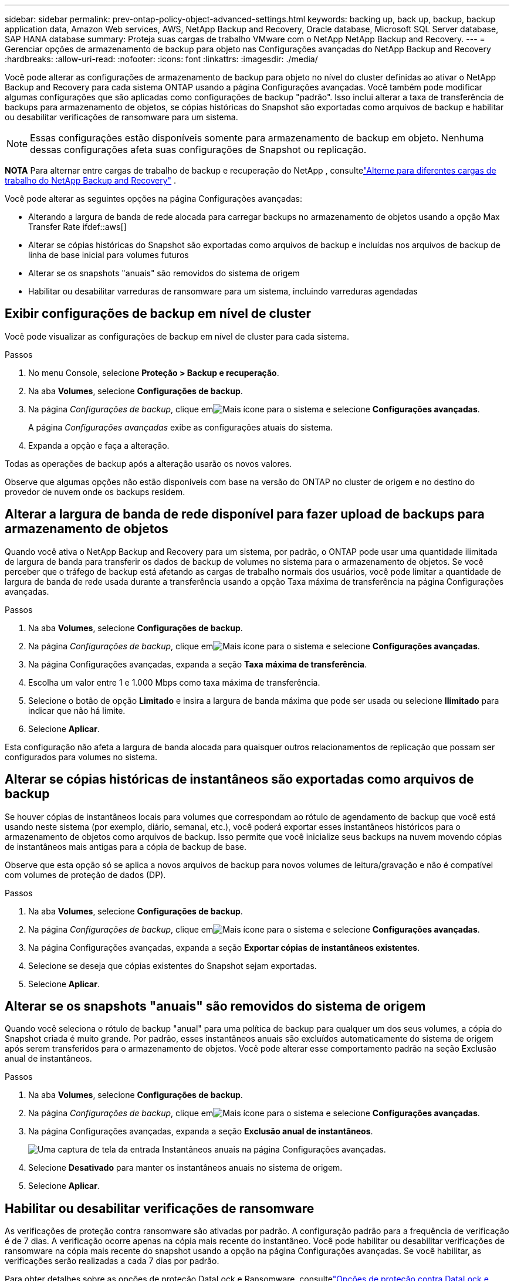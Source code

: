 ---
sidebar: sidebar 
permalink: prev-ontap-policy-object-advanced-settings.html 
keywords: backing up, back up, backup, backup application data, Amazon Web services, AWS, NetApp Backup and Recovery, Oracle database, Microsoft SQL Server database, SAP HANA database 
summary: Proteja suas cargas de trabalho VMware com o NetApp NetApp Backup and Recovery. 
---
= Gerenciar opções de armazenamento de backup para objeto nas Configurações avançadas do NetApp Backup and Recovery
:hardbreaks:
:allow-uri-read: 
:nofooter: 
:icons: font
:linkattrs: 
:imagesdir: ./media/


[role="lead"]
Você pode alterar as configurações de armazenamento de backup para objeto no nível do cluster definidas ao ativar o NetApp Backup and Recovery para cada sistema ONTAP usando a página Configurações avançadas.  Você também pode modificar algumas configurações que são aplicadas como configurações de backup "padrão".  Isso inclui alterar a taxa de transferência de backups para armazenamento de objetos, se cópias históricas do Snapshot são exportadas como arquivos de backup e habilitar ou desabilitar verificações de ransomware para um sistema.


NOTE: Essas configurações estão disponíveis somente para armazenamento de backup em objeto.  Nenhuma dessas configurações afeta suas configurações de Snapshot ou replicação.

[]
====
*NOTA* Para alternar entre cargas de trabalho de backup e recuperação do NetApp , consultelink:br-start-switch-ui.html["Alterne para diferentes cargas de trabalho do NetApp Backup and Recovery"] .

====
Você pode alterar as seguintes opções na página Configurações avançadas:

* Alterando a largura de banda de rede alocada para carregar backups no armazenamento de objetos usando a opção Max Transfer Rate ifdef::aws[]


endif::aws[]

* Alterar se cópias históricas do Snapshot são exportadas como arquivos de backup e incluídas nos arquivos de backup de linha de base inicial para volumes futuros
* Alterar se os snapshots "anuais" são removidos do sistema de origem
* Habilitar ou desabilitar varreduras de ransomware para um sistema, incluindo varreduras agendadas




== Exibir configurações de backup em nível de cluster

Você pode visualizar as configurações de backup em nível de cluster para cada sistema.

.Passos
. No menu Console, selecione *Proteção > Backup e recuperação*.
. Na aba *Volumes*, selecione *Configurações de backup*.
. Na página _Configurações de backup_, clique emimage:icon-actions-horizontal.gif["Mais ícone"] para o sistema e selecione *Configurações avançadas*.
+
A página _Configurações avançadas_ exibe as configurações atuais do sistema.

. Expanda a opção e faça a alteração.


Todas as operações de backup após a alteração usarão os novos valores.

Observe que algumas opções não estão disponíveis com base na versão do ONTAP no cluster de origem e no destino do provedor de nuvem onde os backups residem.



== Alterar a largura de banda de rede disponível para fazer upload de backups para armazenamento de objetos

Quando você ativa o NetApp Backup and Recovery para um sistema, por padrão, o ONTAP pode usar uma quantidade ilimitada de largura de banda para transferir os dados de backup de volumes no sistema para o armazenamento de objetos.  Se você perceber que o tráfego de backup está afetando as cargas de trabalho normais dos usuários, você pode limitar a quantidade de largura de banda de rede usada durante a transferência usando a opção Taxa máxima de transferência na página Configurações avançadas.

.Passos
. Na aba *Volumes*, selecione *Configurações de backup*.
. Na página _Configurações de backup_, clique emimage:icon-actions-horizontal.gif["Mais ícone"] para o sistema e selecione *Configurações avançadas*.
. Na página Configurações avançadas, expanda a seção *Taxa máxima de transferência*.
. Escolha um valor entre 1 e 1.000 Mbps como taxa máxima de transferência.
. Selecione o botão de opção *Limitado* e insira a largura de banda máxima que pode ser usada ou selecione *Ilimitado* para indicar que não há limite.
. Selecione *Aplicar*.


Esta configuração não afeta a largura de banda alocada para quaisquer outros relacionamentos de replicação que possam ser configurados para volumes no sistema.

ifdef::aws[]

endif::aws[]



== Alterar se cópias históricas de instantâneos são exportadas como arquivos de backup

Se houver cópias de instantâneos locais para volumes que correspondam ao rótulo de agendamento de backup que você está usando neste sistema (por exemplo, diário, semanal, etc.), você poderá exportar esses instantâneos históricos para o armazenamento de objetos como arquivos de backup.  Isso permite que você inicialize seus backups na nuvem movendo cópias de instantâneos mais antigas para a cópia de backup de base.

Observe que esta opção só se aplica a novos arquivos de backup para novos volumes de leitura/gravação e não é compatível com volumes de proteção de dados (DP).

.Passos
. Na aba *Volumes*, selecione *Configurações de backup*.
. Na página _Configurações de backup_, clique emimage:icon-actions-horizontal.gif["Mais ícone"] para o sistema e selecione *Configurações avançadas*.
. Na página Configurações avançadas, expanda a seção *Exportar cópias de instantâneos existentes*.
. Selecione se deseja que cópias existentes do Snapshot sejam exportadas.
. Selecione *Aplicar*.




== Alterar se os snapshots "anuais" são removidos do sistema de origem

Quando você seleciona o rótulo de backup "anual" para uma política de backup para qualquer um dos seus volumes, a cópia do Snapshot criada é muito grande.  Por padrão, esses instantâneos anuais são excluídos automaticamente do sistema de origem após serem transferidos para o armazenamento de objetos.  Você pode alterar esse comportamento padrão na seção Exclusão anual de instantâneos.

.Passos
. Na aba *Volumes*, selecione *Configurações de backup*.
. Na página _Configurações de backup_, clique emimage:icon-actions-horizontal.gif["Mais ícone"] para o sistema e selecione *Configurações avançadas*.
. Na página Configurações avançadas, expanda a seção *Exclusão anual de instantâneos*.
+
image:screenshot_backup_edit_yearly_snap_delete.png["Uma captura de tela da entrada Instantâneos anuais na página Configurações avançadas."]

. Selecione *Desativado* para manter os instantâneos anuais no sistema de origem.
. Selecione *Aplicar*.




== Habilitar ou desabilitar verificações de ransomware

As verificações de proteção contra ransomware são ativadas por padrão.  A configuração padrão para a frequência de verificação é de 7 dias.  A verificação ocorre apenas na cópia mais recente do instantâneo.  Você pode habilitar ou desabilitar verificações de ransomware na cópia mais recente do snapshot usando a opção na página Configurações avançadas.  Se você habilitar, as verificações serão realizadas a cada 7 dias por padrão.

Para obter detalhes sobre as opções de proteção DataLock e Ransomware, consultelink:prev-ontap-policy-object-options.html["Opções de proteção contra DataLock e Ransomware"] .

Você pode alterar essa programação para dias ou semanas ou desativá-la, economizando custos.


TIP: A ativação de verificações de ransomware incorrerá em custos extras, dependendo do provedor de nuvem.

As verificações agendadas de ransomware são executadas apenas na cópia mais recente do snapshot.

Se as verificações agendadas de ransomware estiverem desativadas, você ainda poderá executar verificações sob demanda e a verificação durante uma operação de restauração ainda ocorrerá.

Consultelink:prev-ontap-policy-manage.html["Gerenciar políticas"] para obter detalhes sobre o gerenciamento de políticas que implementam a detecção de ransomware.

.Passos
. Na aba *Volumes*, selecione *Configurações de backup*.
. Na página _Configurações de backup_, clique emimage:icon-actions-horizontal.gif["Mais ícone"] para o sistema e selecione *Configurações avançadas*.
. Na página Configurações avançadas, expanda a seção *Verificação de ransomware*.
. Habilitar ou desabilitar *Verificação de ransomware*.
. Selecione *Verificação agendada de ransomware*.
. Opcionalmente, altere a verificação padrão semanal para dias ou semanas.
. Defina a frequência em dias ou semanas em que a verificação deve ser executada.
. Selecione *Aplicar*.

